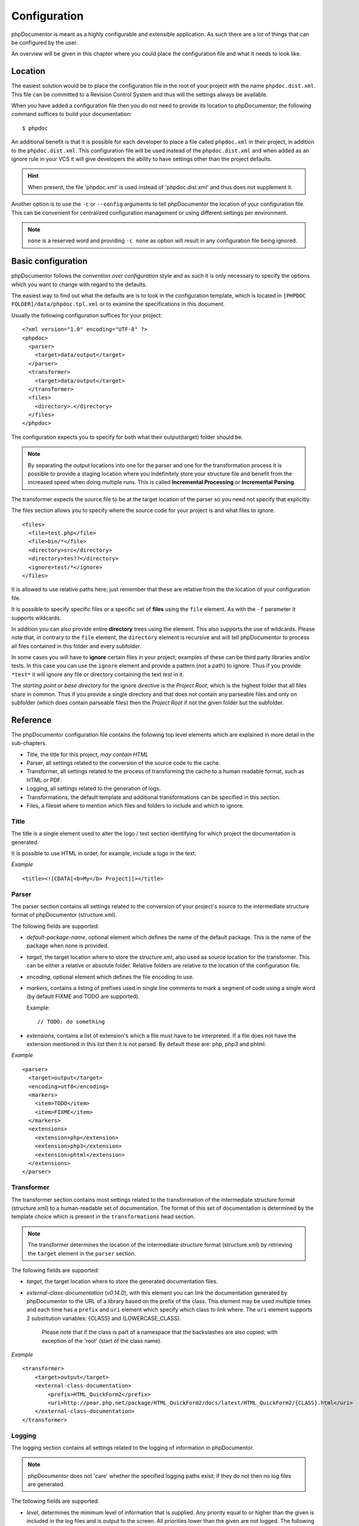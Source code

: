 Configuration
=============

phpDocumentor is meant as a highly configurable and extensible application. As such there are a lot of things that can
be configured by the user.

An overview will be given in this chapter where you could place the configuration file and what it needs to look like.

Location
--------

The easiest solution would be to place the configuration file in the root of your project with the name
``phpdoc.dist.xml``. This file can be committed to a Revision Control System and thus will the settings always be
available.

When you have added a configuration file then you do not need to provide its location to phpDocumentor; the following
command suffices to build your documentation::

    $ phpdoc

An additional benefit is that it is possible for each developer to place a file called ``phpdoc.xml`` in their project,
in addition to the ``phpdoc.dist.xml``. This configuration file will be used instead of the ``phpdoc.dist.xml`` and when
added as an ignore rule in your VCS it will give developers the ability to have settings other than the project
defaults.

.. hint::

    When present, the file 'phpdoc.xml' is used instead of 'phpdoc.dist.xml' and thus does not supplement it.

Another option is to use the ``-c`` or ``--config`` arguments to tell phpDocumentor the location of your
configuration file. This can be convenient for centralized configuration management or using different settings per
environment.

.. note::

    ``none`` is a reserved word and providing ``-c none`` as option will result in any configuration file being ignored.

Basic configuration
-------------------

phpDocumentor follows the *convention over configuration* style and as such it is only necessary to specify the options
which you want to change with regard to the defaults.

The easiest way to find out what the defaults are is to look in the configuration template, which is located in
``[PHPDOC FOLDER]/data/phpdoc.tpl.xml`` or to examine the specifications in this document.

Usually the following configuration suffices for your project::

    <?xml version="1.0" encoding="UTF-8" ?>
    <phpdoc>
      <parser>
        <target>data/output</target>
      </parser>
      <transformer>
        <target>data/output</target>
      </transformer>
      <files>
        <directory>.</directory>
      </files>
    </phpdoc>

The configuration expects you to specify for both what their output(target) folder should be.

.. note::

    By separating the output locations into one for the parser and one for the transformation process it is possible to
    provide a staging location where you indefinitely store your structure file and benefit from the increased speed
    when doing multiple runs. This is called **Incremental Processing** or **Incremental Parsing**.

The transformer expects the source file to be at the target location of the parser so you need not specify that
explicitly.

The files section allows you to specify where the source code for your project is and what files to ignore.

::

      <files>
        <file>test.php</file>
        <file>bin/*</file>
        <directory>src</directory>
        <directory>tes??</directory>
        <ignore>test/*</ignore>
      </files>

It is allowed to use relative paths here; just remember that these are relative from the the location of your
configuration file.

It is possible to specify specific files or a specific set of **files** using the ``file`` element. As with the
``-f`` parameter it supports wildcards.

In addition you can also provide entire **directory** trees using the element. This also supports the use of wildcards.
Please note that, in contrary to the ``file`` element, the ``directory`` element is recursive and will tell
phpDocumentor to process all files contained in this folder and every subfolder.

In some cases you will have to **ignore** certain files in your project; examples of these can be third party libraries
and/or tests. In this case you can use the ``ignore`` element and provide a pattern (not a path) to ignore. Thus if you
provide ``*test*`` it will ignore any file or directory containing the text *test* in it.

The *starting point* or *base directory* for the ignore directive is the *Project Root*; which is the highest folder
that all files share in common. Thus if you provide a single directory and that does not contain any parseable files
and only on subfolder (which does contain parseable files) then the *Project Root* if not the given folder but the
subfolder.

Reference
---------

The phpDocumentor configuration file contains the following top level
elements which are explained in more detail in the sub-chapters.

-  Title, the title for this project, *may contain HTML*
-  Parser, all settings related to the conversion of the source
   code to the cache.
-  Transformer, all settings related to the process of transforming
   the cache to a human readable format, such as HTML or PDF.
-  Logging, all settings related to the generation of logs.
-  Transformations, the default template and additional
   transformations can be specified in this section.
-  Files, a fileset where to mention which files and folders to include and
   which to ignore.

Title
~~~~~

The title is a single element used to alter the logo / text section identifying
for which project the documentation is generated.

It is possible to use HTML in order, for example, include a logo in the text.

*Example*

::

    <title><![CDATA[<b>My</b> Project]]></title>

Parser
~~~~~~

The parser section contains all settings related to the conversion
of your project's source to the intermediate structure format of
phpDocumentor (structure.xml).

The following fields are supported:

-  *default-package-name*, optional element which defines the name of the
   default package. This is the name of the package when none is provided.
-  *target*, the target location where to store the structure.xml,
   also used as source location for the transformer. This can be either a
   relative or absolute folder.
   Relative folders are relative to the location of the configuration file.
-  *encoding*, optional element which defines the file encoding to use.
-  *markers*, contains a listing of prefixes used in single line comments to
   mark a segment of code using a single word (by default FIXME and TODO
   are supported).

   Example::

       // TODO: do something

-  *extensions*, contains a list of extension's which a file
   must have to be interpreted. If a file does not have the extension
   mentioned in this list then it is not parsed.
   By default these are: php, php3 and phtml.

*Example*

::

    <parser>
      <target>output</target>
      <encoding>utf8</encoding>
      <markers>
        <item>TODO</item>
        <item>FIXME</item>
      </markers>
      <extensions>
        <extension>php</extension>
        <extension>php3</extension>
        <extension>phtml</extension>
      </extensions>
    </parser>

Transformer
~~~~~~~~~~~

The transformer section contains most settings related to the
transformation of the intermediate structure format (structure.xml)
to a human-readable set of documentation. The format of this set of
documentation is determined by the template choice which is present
in the ``transformations`` head section.

.. NOTE::

    The transformer determines the location of the intermediate
    structure format (structure.xml) by retrieving the ``target``
    element in the ``parser`` section.

The following fields are supported:

- *target*, the target location where to store the generated
  documentation files.
- *external-class-documentation* (*v0.14.0*), with this element you can link the
  documentation generated by phpDocumentor to the URL of a library based on the
  prefix of the class. This element may be used multiple times and each time
  has a ``prefix`` and ``uri`` element which specify which class to link where.
  The ``uri`` element supports 2 substitution variables: {CLASS} and
  {LOWERCASE_CLASS}.

      Please note that if the class is part of a namespace that
      the backslashes are also copied; with exception of the 'root' (start of the
      class name).

*Example*

::

    <transformer>
        <target>output</target>
        <external-class-documentation>
            <prefix>HTML_QuickForm2</prefix>
            <uri>http://pear.php.net/package/HTML_QuickForm2/docs/latest/HTML_QuickForm2/{CLASS}.html</uri>
        </external-class-documentation>
    </transformer>

Logging
~~~~~~~

The logging section contains all settings related to the logging of
information in phpDocumentor.

.. NOTE::

    phpDocumentor does not 'care' whether the specified logging paths exist;
    if they do not then no log files are generated.

The following fields are supported:

-  *level*, determines the minimum level of information that is
   supplied. Any priority equal to or higher than the given is
   included in the log files and is output to the screen. All
   priorities lower than the given are not logged. The following
   values are allowed (in order from highest to lowest priority):

   - emerg
   - alert
   - crit
   - err
   - warn
   - notice
   - info
   - debug
   - quiet

-  *paths*, contains all folders to where phpDocumentor may log.
-  *default*, this is the path of the default logging file, the
   name may be augmented with a {DATE} variable to provide a
   timestamp and {APP_ROOT} to indicate the root of the phpDocumentor application.
-  *errors*, messages with level *debug* are not added to the
   default log but in a separate log file whose path you can declare
   here. As with the *default* log file you can augment the path with
   the {DATE} variable.

*Example*:

::

    <logging>
        <level>warn</level>
        <paths>
            <default>{APP_ROOT}/data/log/{DATE}.log</default>
            <errors>{APP_ROOT}/data/log/{DATE}.errors.log</errors>
        </paths>
    </logging>

Transformations
~~~~~~~~~~~~~~~

The transformations section controls the behaviour applied in
transforming the intermediate structure format to the final human-readable
output.

The following fields are supported:

- *template*, the name or path of a template to use. This element may be used
  multiple times to combine several templates though usually you only supply one.
  Example::

      <template name="responsive"/>

  ::

      <template name="/home/mvriel/phpDocumentor Templates/myTemplate"/>

- *transformation*, it is also possible to execute additional transformations
  specifically for this project by defining your own transformations here.

*Example*:

::

    <transformations>
        <template name="responsive" />
    </transformations>

Files
~~~~~

Please see the previous sub-chapter `Basic configuration`_ for a complete
description of the files section.

*Example*

::

      <files>
        <file>test.php</file>
        <file>bin/*</file>
        <directory>src</directory>
        <directory>tes??</directory>
        <ignore>test/*</ignore>
      </files>

Appendix A: basic configuration example
---------------------------------------

::

    <?xml version="1.0" encoding="UTF-8" ?>
    <phpdoc>
      <parser>
        <target>data/output</target>
      </parser>
      <transformer>
        <target>data/output</target>
      </transformer>
      <files>
        <directory>.</directory>
      </files>
    </phpdoc>

Appendix B: complete configuration example
------------------------------------------

::

    <?xml version="1.0" encoding="UTF-8" ?>
    <phpdoc>
        <title>My project</title>
        <parser>
            <target>output</target>
            <encoding>utf8</encoding>
            <markers>
                <item>TODO</item>
                <item>FIXME</item>
            </markers>
            <extensions>
                <extension>php</extension>
                <extension>php3</extension>
                <extension>phtml</extension>
            </extensions>
            <visibility></visibility>
        </parser>
        <transformer>
            <target>output</target>
        </transformer>
        <logging>
            <level>warn</level>
            <paths>
                <default>{APP_ROOT}/data/log/{DATE}.log</default>
                <errors>{APP_ROOT}/data/log/{DATE}.errors.log</errors>
            </paths>
        </logging>
        <transformations>
            <template name="responsive" />
        </transformations>
        <files>
            <file>test.php</file>
            <file>bin/*</file>
            <directory>src</directory>
            <directory>tes??</directory>
            <ignore>test/*</ignore>
        </files>
    </phpdoc>
